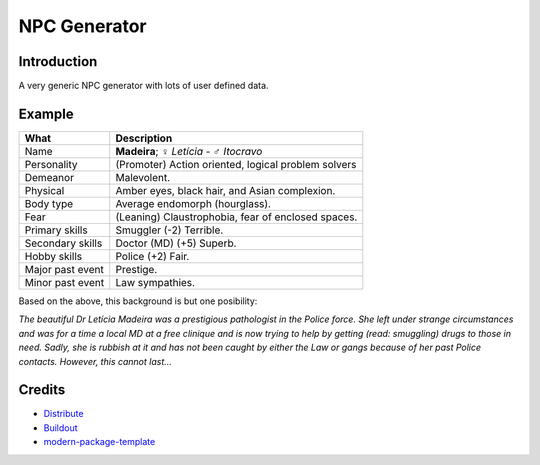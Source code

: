 NPC Generator
=============

Introduction
------------

A very generic NPC generator with lots of user defined data.

Example
-------

+---------------------+--------------------------------------------------------+
| What                | Description                                            |
+=====================+========================================================+
| Name                | **Madeira**; ♀ *Letícia* - ♂ *Itocravo*                |
+---------------------+--------------------------------------------------------+
| Personality         | (Promoter) Action oriented, logical problem solvers    |
+---------------------+--------------------------------------------------------+
| Demeanor            | Malevolent.                                            |
+---------------------+--------------------------------------------------------+
| Physical            | Amber eyes, black hair, and Asian complexion.          |
+---------------------+--------------------------------------------------------+
| Body type           | Average endomorph (hourglass).                         |
+---------------------+--------------------------------------------------------+
| Fear                | (Leaning) Claustrophobia, fear of enclosed spaces.     |
+---------------------+--------------------------------------------------------+
| Primary skills      | Smuggler (-2) Terrible.                                |
+---------------------+--------------------------------------------------------+
| Secondary skills    | Doctor (MD) (+5) Superb.                               |
+---------------------+--------------------------------------------------------+
| Hobby skills        | Police (+2) Fair.                                      |
+---------------------+--------------------------------------------------------+
| Major past event    | Prestige.                                              |
+---------------------+--------------------------------------------------------+
| Minor past event    | Law sympathies.                                        |
+---------------------+--------------------------------------------------------+

Based on the above, this background is but one posibility:

*The beautiful Dr Letícia Madeira was a prestigious pathologist in the
Police force.  She left under strange circumstances and was for a time a
local MD at a free clinique and is now trying to help by getting (read:
smuggling) drugs to those in need.  Sadly, she is rubbish at it and has
not been caught by either the Law or gangs because of her past Police
contacts. However, this cannot last...*


.. _`a little documentation goes a long way`: http://www.martinaspeli.net/articles/a-little-documentation-goes-a-long-way

Credits
-------

- `Distribute`_
- `Buildout`_
- `modern-package-template`_

.. _Buildout: http://www.buildout.org/
.. _Distribute: http://pypi.python.org/pypi/distribute
.. _`modern-package-template`: http://pypi.python.org/pypi/modern-package-template
